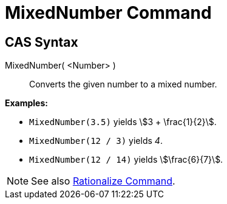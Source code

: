 = MixedNumber Command
:page-en: commands/MixedNumber
ifdef::env-github[:imagesdir: /en/modules/ROOT/assets/images]

== CAS Syntax

MixedNumber( <Number> )::
  Converts the given number to a mixed number.

[EXAMPLE]
====

*Examples:*

* `++MixedNumber(3.5)++` yields stem:[3 + \frac{1}{2}].
* `++MixedNumber(12 / 3)++` yields _4_.
* `++MixedNumber(12 / 14)++` yields stem:[\frac{6}{7}].

====

[NOTE]
====

See also xref:/commands/Rationalize.adoc[Rationalize Command].

====
